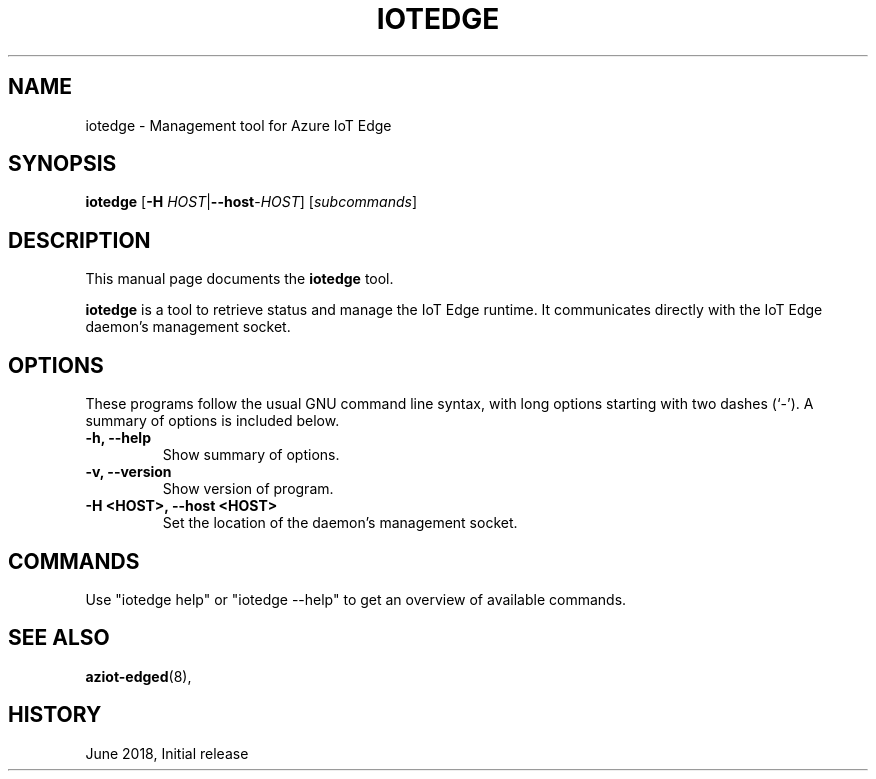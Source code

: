 .\" (C) Copyright 2018 Microsoft. All rights reserved.
.TH IOTEDGE 1 "Azure IoT Edge User Manuals" "June 2018"

.SH NAME
iotedge \- Management tool for Azure IoT Edge
.SH SYNOPSIS
.PP
\fBiotedge\fP
[\fB\-H\fP \fIHOST\fP|\fB\-\-host\fP-\fIHOST\fP]
.RI [ subcommands ]
.br
.SH DESCRIPTION
This manual page documents the
\fBiotedge\fP tool.
.PP
\fBiotedge\fP is a tool to retrieve status and manage the IoT Edge runtime.
It communicates directly with the IoT Edge daemon's management socket.
.SH OPTIONS
These programs follow the usual GNU command line syntax, with long
options starting with two dashes (`-').
A summary of options is included below.
.TP
.B \-h, \-\-help
Show summary of options.
.TP
.B \-v, \-\-version
Show version of program.
.TP
.B \-H <HOST>, \-\-host <HOST>
Set the location of the daemon's management socket.
.SH COMMANDS
.PP
Use "iotedge help" or "iotedge --help" to get an overview of available commands.
.RE
.SH SEE ALSO
.BR aziot-edged (8),
.br
.SH HISTORY
.PP
June 2018, Initial release
